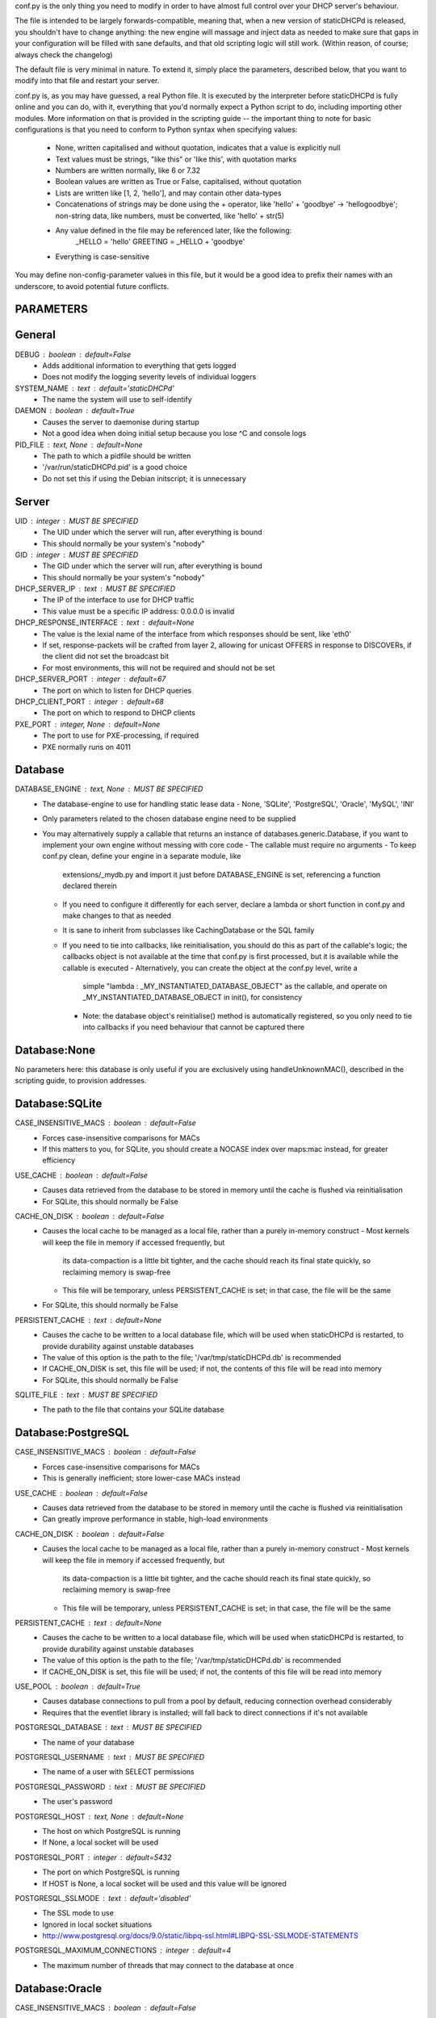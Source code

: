 conf.py is the only thing you need to modify in order to have almost full
control over your DHCP server's behaviour.

The file is intended to be largely forwards-compatible, meaning that, when a new
version of staticDHCPd is released, you shouldn't have to change anything: the
new engine will massage and inject data as needed to make sure that gaps in your
configuration will be filled with sane defaults, and that old scripting logic
will still work. (Within reason, of course; always check the changelog)

The default file is very minimal in nature. To extend it, simply place the
parameters, described below, that you want to modify into that file and restart
your server.


conf.py is, as you may have guessed, a real Python file. It is executed by the
interpreter before staticDHCPd is fully online and you can do, with it,
everything that you'd normally expect a Python script to do, including importing
other modules. More information on that is provided in the scripting guide --
the important thing to note for basic configurations is that you need to conform
to Python syntax when specifying values:
 - None, written capitalised and without quotation, indicates that a value is
   explicitly null
 - Text values must be strings, "like this" or 'like this', with quotation marks
 - Numbers are written normally, like 6 or 7.32
 - Boolean values are written as True or False, capitalised, without quotation
 - Lists are written like [1, 2, 'hello'], and may contain other data-types
 - Concatenations of strings may be done using the + operator, like
   'hello' + 'goodbye' -> 'hellogoodbye'; non-string data, like numbers, must be
   converted, like 'hello' + str(5)
 - Any value defined in the file may be referenced later, like the following:
     _HELLO = 'hello'
     GREETING = _HELLO + 'goodbye'
 - Everything is case-sensitive
 
You may define non-config-parameter values in this file, but it would be a good
idea to prefix their names with an underscore, to avoid potential future
conflicts.


PARAMETERS
--------------------------------------------------------------------------------
General
----------------------------------------
DEBUG : boolean : default=False
 - Adds additional information to everything that gets logged
 - Does not modify the logging severity levels of individual loggers
 
SYSTEM_NAME : text : default='staticDHCPd'
 - The name the system will use to self-identify
 
DAEMON : boolean : default=True
 - Causes the server to daemonise during startup
 - Not a good idea when doing initial setup because you lose ^C and console logs
 
PID_FILE : text, None : default=None
 - The path to which a pidfile should be written
 - '/var/run/staticDHCPd.pid' is a good choice
 - Do not set this if using the Debian initscript; it is unnecessary

Server
----------------------------------------
UID : integer : MUST BE SPECIFIED
 - The UID under which the server will run, after everything is bound
 - This should normally be your system's "nobody"
GID : integer : MUST BE SPECIFIED
 - The GID under which the server will run, after everything is bound
 - This should normally be your system's "nobody"
 
DHCP_SERVER_IP : text : MUST BE SPECIFIED
 - The IP of the interface to use for DHCP traffic
 - This value must be a specific IP address: 0.0.0.0 is invalid
 
DHCP_RESPONSE_INTERFACE : text : default=None
 - The value is the lexial name of the interface from which responses
   should be sent, like 'eth0'
 - If set, response-packets will be crafted from layer 2, allowing for unicast
   OFFERS in response to DISCOVERs, if the client did not set the broadcast bit
 - For most environments, this will not be required and should not be set
 
DHCP_SERVER_PORT : integer : default=67
 - The port on which to listen for DHCP queries
 
DHCP_CLIENT_PORT : integer : default=68
 - The port on which to respond to DHCP clients
 
PXE_PORT : integer, None : default=None
 - The port to use for PXE-processing, if required
 - PXE normally runs on 4011


Database
----------------------------------------
DATABASE_ENGINE : text, None : MUST BE SPECIFIED
 - The database-engine to use for handling static lease data
   - None, 'SQLite', 'PostgreSQL', 'Oracle', 'MySQL', 'INI'
 - Only parameters related to the chosen database engine need to be supplied
 - You may alternatively supply a callable that returns an instance of
   databases.generic.Database, if you want to implement your own engine without
   messing with core code
   - The callable must require no arguments
   - To keep conf.py clean, define your engine in a separate module, like
     extensions/_mydb.py and import it just before DATABASE_ENGINE is set,
     referencing a function declared therein
   - If you need to configure it differently for each server, declare a lambda
     or short function in conf.py and make changes to that as needed
   - It is sane to inherit from subclasses like CachingDatabase or the SQL
     family
   - If you need to tie into callbacks, like reinitialisation, you should do
     this as part of the callable's logic; the callbacks object is not available
     at the time that conf.py is first processed, but it is available while the
     callable is executed
     - Alternatively, you can create the object at the conf.py level, write a
       simple "lambda : _MY_INSTANTIATED_DATABASE_OBJECT" as the callable, and
       operate on _MY_INSTANTIATED_DATABASE_OBJECT in init(), for consistency
     - Note: the database object's reinitialise() method is automatically
       registered, so you only need to tie into callbacks if you need behaviour
       that cannot be captured there
       
Database:None
------------------------------
No parameters here: this database is only useful if you are exclusively using
handleUnknownMAC(), described in the scripting guide, to provision addresses.

Database:SQLite
------------------------------
CASE_INSENSITIVE_MACS : boolean : default=False
 - Forces case-insensitive comparisons for MACs
 - If this matters to you, for SQLite, you should create a NOCASE index over
   maps:mac instead, for greater efficiency

USE_CACHE : boolean : default=False
 - Causes data retrieved from the database to be stored in memory until the
   cache is flushed via reinitialisation
 - For SQLite, this should normally be False

CACHE_ON_DISK : boolean : default=False
 - Causes the local cache to be managed as a local file, rather than a purely
   in-memory construct
   - Most kernels will keep the file in memory if accessed frequently, but
     its data-compaction is a little bit tighter, and the cache should reach
     its final state quickly, so reclaiming memory is swap-free
   - This file will be temporary, unless PERSISTENT_CACHE is set; in that case,
     the file will be the same
 - For SQLite, this should normally be False
 
PERSISTENT_CACHE : text : default=None
 - Causes the cache to be written to a local database file, which will be used
   when staticDHCPd is restarted, to provide durability against unstable
   databases
 - The value of this option is the path to the file;
   '/var/tmp/staticDHCPd.db' is recommended
 - If CACHE_ON_DISK is set, this file will be used; if not, the contents of
   this file will be read into memory
 - For SQLite, this should normally be False

SQLITE_FILE : text : MUST BE SPECIFIED
 - The path to the file that contains your SQLite database

Database:PostgreSQL
------------------------------
CASE_INSENSITIVE_MACS : boolean : default=False
 - Forces case-insensitive comparisons for MACs
 - This is generally inefficient; store lower-case MACs instead

USE_CACHE : boolean : default=False
 - Causes data retrieved from the database to be stored in memory until the
   cache is flushed via reinitialisation
 - Can greatly improve performance in stable, high-load environments
 
CACHE_ON_DISK : boolean : default=False
 - Causes the local cache to be managed as a local file, rather than a purely
   in-memory construct
   - Most kernels will keep the file in memory if accessed frequently, but
     its data-compaction is a little bit tighter, and the cache should reach
     its final state quickly, so reclaiming memory is swap-free
   - This file will be temporary, unless PERSISTENT_CACHE is set; in that case,
     the file will be the same
 
PERSISTENT_CACHE : text : default=None
 - Causes the cache to be written to a local database file, which will be used
   when staticDHCPd is restarted, to provide durability against unstable
   databases
 - The value of this option is the path to the file;
   '/var/tmp/staticDHCPd.db' is recommended
 - If CACHE_ON_DISK is set, this file will be used; if not, the contents of
   this file will be read into memory

USE_POOL : boolean : default=True
 - Causes database connections to pull from a pool by default, reducing
   connection overhead considerably
 - Requires that the eventlet library is installed; will fall back to direct
   connections if it's not available

POSTGRESQL_DATABASE : text : MUST BE SPECIFIED
 - The name of your database
 
POSTGRESQL_USERNAME : text : MUST BE SPECIFIED
 - The name of a user with SELECT permissions
 
POSTGRESQL_PASSWORD : text : MUST BE SPECIFIED
 - The user's password
 
POSTGRESQL_HOST : text, None : default=None
 - The host on which PostgreSQL is running
 - If None, a local socket will be used
 
POSTGRESQL_PORT : integer : default=5432
 - The port on which PostgreSQL is running
 - If HOST is None, a local socket will be used and this value will be ignored
 
POSTGRESQL_SSLMODE : text : default='disabled'
 - The SSL mode to use
 - Ignored in local socket situations
 - http://www.postgresql.org/docs/9.0/static/libpq-ssl.html#LIBPQ-SSL-SSLMODE-STATEMENTS
 
POSTGRESQL_MAXIMUM_CONNECTIONS : integer : default=4
 - The maximum number of threads that may connect to the database at once

Database:Oracle
------------------------------
CASE_INSENSITIVE_MACS : boolean : default=False
 - Forces case-insensitive comparisons for MACs
 - This is generally inefficient; store lower-case MACs instead
   
USE_CACHE : boolean : default=False
 - Causes data retrieved from the database to be stored in memory until the
   cache is flushed via reinitialisation
 - Can greatly improve performance in stable, high-load environments
 
CACHE_ON_DISK : boolean : default=False
 - Causes the local cache to be managed as a local file, rather than a purely
   in-memory construct
   - Most kernels will keep the file in memory if accessed frequently, but
     its data-compaction is a little bit tighter, and the cache should reach
     its final state quickly, so reclaiming memory is swap-free
   - This file will be temporary, unless PERSISTENT_CACHE is set; in that case,
     the file will be the same
 
PERSISTENT_CACHE : text : default=None
 - Causes the cache to be written to a local database file, which will be used
   when staticDHCPd is restarted, to provide durability against unstable
   databases
 - The value of this option is the path to the file;
   '/var/tmp/staticDHCPd.db' is recommended
 - If CACHE_ON_DISK is set, this file will be used; if not, the contents of
   this file will be read into memory

USE_POOL : boolean : default=True
 - Causes database connections to pull from a pool by default, reducing
   connection overhead considerably
 - Requires that the eventlet library is installed; will fall back to direct
   connections if it's not available
   
ORACLE_DATABASE : text : MUST BE SUPPLIED
 - The name of your database (from tnsnames.ora)
 
ORACLE_USERNAME : text : MUST BE SUPPLIED
 - The name of a user with SELECT permissions
 
ORACLE_PASSWORD : text : MUST BE SUPPLIED
 - The user's password
 
ORACLE_MAXIMUM_CONNECTIONS : integer : default=4
 - The maximum number of threads that may connect to the database at once

Database:MySQL
------------------------------
CASE_INSENSITIVE_MACS : boolean : default=False
 - Forces case-insensitive comparisons for MACs
 - MySQL is normally case-insensitive, so this isn't likely to be helpful
   
USE_CACHE : boolean : default=False
 - Causes data retrieved from the database to be stored in memory until the
   cache is flushed via reinitialisation
 - Can greatly improve performance in stable, high-load environments
 
CACHE_ON_DISK : boolean : default=False
 - Causes the local cache to be managed as a local file, rather than a purely
   in-memory construct
   - Most kernels will keep the file in memory if accessed frequently, but
     its data-compaction is a little bit tighter, and the cache should reach
     its final state quickly, so reclaiming memory is swap-free
   - This file will be temporary, unless PERSISTENT_CACHE is set; in that case,
     the file will be the same
 
PERSISTENT_CACHE : text : default=None
 - Causes the cache to be written to a local database file, which will be used
   when staticDHCPd is restarted, to provide durability against unstable
   databases
 - The value of this option is the path to the file;
   '/var/tmp/staticDHCPd.db' is recommended
 - If CACHE_ON_DISK is set, this file will be used; if not, the contents of
   this file will be read into memory

USE_POOL : boolean : default=True
 - Causes database connections to pull from a pool by default, reducing
   connection overhead considerably
 - Requires that the eventlet library is installed; will fall back to direct
   connections if it's not available

MYSQL_DATABASE : text : MUST BE SPECIFIED
 - The name of your database
 
MYSQL_USERNAME : text : MUST BE SPECIFIED
 - The name of a user with SELECT permissions
 
MYSQL_PASSWORD : text : MUST BE SPECIFIED
 - The user's password
 
MYSQL_HOST : text, None : default=None
 - The host on which MySQL is running
 - If None, a local socket will be used
 
MYSQL_PORT : integer : default=3306
 - The port on which MySQL is running
 - If HOST is None, a local socket will be used and this value will be ignored
 
MYSQL_MAXIMUM_CONNECTIONS : integer : default=4
 - The maximum number of threads that may connect to the database at once
 
Database:INI
------------------------------
INI_FILE : text : MUST BE SPECIFIED
 - The path to the file that contains your INI database


Server behaviour
----------------------------------------
ALLOW_LOCAL_DHCP : boolean : default=True
 - Whether link-local DHCP requests will be handled
 
ALLOW_DHCP_RELAYS : boolean : default=False
 - Whether relayed DHCP requests will be handled
 
ALLOWED_DHCP_RELAYS : list : default=[]
 - If relayed requests are allowed, providing a list of IPs, like
   ['192.168.1.1', '192.168.2.1'], will limit which ones will be accepted
 - If empty, all relays are considered acceptable
 
AUTHORITATIVE : boolean : default=False
 - Controls whether unknown MACs should be NAKed instead of ignored
 - If you are likely to run multiple DHCP servers that do not share the same
   lease-status information, this should be False, or else clients will
   experience intermittent stability issues, as one server contradicts the other
   instead of staying silent
   
NAK_RENEWALS : boolean : default=False
 - Whether REBIND and RENEW requests should be NAKed when received, forcing
   clients to either wait out their lease or return to the DISCOVER phase
 - This is good if you expect that you will be changing your configuration
   in the near future
   
UNAUTHORIZED_CLIENT_TIMEOUT : integer : default=60
 - The number of seconds for which unknown MACs should be ignored, to avoid
   wasting processing resources unnecessarily
   
MISBEHAVING_CLIENT_TIMEOUT : integer : default=150
 - The number of seconds for which MACs that are sending invalid requests should
   be ignored; with dynamic servers, these could be trying to trigger a DoS
   scenario, so there's no point in wasting resources on them
   
ENABLE_SUSPEND : boolean : default=True
 - Whether MACs that are flooding the server will be considered as misbehaving
 
SUSPEND_THRESHOLD : integer : default=10
 - The number of times a well-behaved MAC can interact with the server before
   being being considered as misbehaving
 - The number of interactions in memory is reduced by one per second

 
Logging
----------------------------------------
LOG_FILE : text, None : default=None
 - The path to which logs should be written
 - The specified file must be writeable if it already exists, or containing
   directory must allow file-creation
 - '/var/log/staticDHCPd/staticDHCPd.log' is a good choice, but you must create
   the directory and set appropriate permissions first
   
LOG_FILE_HISTORY : integer, None : default=7
 - If logging to a file, this will cause logs to rotate once per day, with
   retention up to the specified number of days
 - If None, which is not recommended, the specified file will grow indefinitely
 
LOG_FILE_SEVERITY : text : default='WARN'
 - Controls how much information appears in the log-file: only events at least
   this important
 - One of 'DEBUG', 'INFO', 'WARN', 'ERROR', 'CRITICAL'
 
LOG_CONSOLE_SEVERITY : text : default='INFO'
 - Controls how much information appears in the console: only events at least
   this important
 - Console-based logging is disabled when running as a daemon
 - One of 'DEBUG', 'INFO', 'WARN', 'ERROR', 'CRITICAL'


Webservice
----------------------------------------
WEB_ENABLED : boolean : default=True
 - Whether the webservice engine should be enabled
 
WEB_IP : text : default='0.0.0.0'
 - The IP on which HTTP traffic should be served
 - By default, this will listen on all interfaces; to restrict it, provide a
   specific IP
   
WEB_PORT : integer : default=30880
 - The port on which HTTP traffic should be served
 
WEB_LOG_HISTORY : integer : default=200
 - The number of events to present in the dashboard's log
 - If 0, no log will be present in the dashboard
 
WEB_LOG_SEVERITY : text : default='INFO'
 - Controls how much information appears in the dashboard: only events at least
   this important
 - One of 'DEBUG', 'INFO', 'WARN', 'ERROR', 'CRITICAL'
 
WEB_LOG_MAX_HEIGHT : integer, None : default=400
 - The maximum height, in pixles, of the web-log, before it scrolls
 - A value of None disables this restriction
 
WEB_DIGEST_USERNAME : text, None : default=None
 - The username to use for DIGEST-based authentication
 - If None, authentication is disabled
 
WEB_DIGEST_PASSWORD : text, None : default=None
 - The password to use for DIGEST-based authentication
 - If None, authentication is disabled
 
WEB_DASHBOARD_SECURE : boolean : default=False
 - Whether authentication is needed to access the dashboard
 
WEB_REINITIALISE_CONFIRM : boolean : default=True
 - Whether confirmation is required to reinitialise the server
 
WEB_REINITIALISE_SECURE : boolean : default=False
 - Whether authentication is requires to reinitialise the server
 
WEB_REINITIALISE_HIDDEN : boolean : default=False
 - Whether the reinitilise element should be hidden
 
WEB_REINITIALISE_ENABLED : boolean : default=True
 - Whether the reinitilise option should be available at all
 
WEB_DASHBOARD_ORDER_LOG : integer : default=1000
 - Sets the ordering bias of the log in the web-dashboard
 
WEB_HEADER_TITLE : boolean : default=True
 - Whether the default title should be included in the web interface
 - This is just the value you supplied for SYSTEM_NAME
 
WEB_HEADER_CSS : boolean : default=True
 - Whether the defualt CSS should be included in the web interface
 
WEB_HEADER_FAVICON : boolean : default=True
 - Whether the defualt favicon should be included in the web interface
 
 
E-mail
----------------------------------------
EMAIL_ENABLED : boolean : False
 - Whether e-mail notification of 'CRITICAL'-severity events should occur
 - These issues usually reflect very unusual conditions in your network, and
   are therefore generally very helpful
   
EMAIL_SERVER : text : MUST BE SPECIFIED
 - Your SMTP server's address
 
EMAIL_PORT : integer : default=25
 - The SMTP port your server uses
 
EMAIL_TIMEOUT : decimal : default=4.0
 - The number of seconds to wait for e-mail to be accepted before timing out
 
EMAIL_SOURCE : text : MUST BE SPECIFIED
 - The address to put in the 'FROM' field
 
EMAIL_DESTINATION : text : MUST BE SPECIFIED
 - The address to put in the 'TO' field
 
EMAIL_SUBJECT : text : default='staticDHCPd encountered a problem'
 - The subject-line to use for e-mail issues
 - "staticDHCPd running on " + DHCP_SERVER_IP + " encountered a problem" might
   be a better choice for a larger environment
   
EMAIL_USER : text, None : default=None
 - The username to use in authentication to the server
 - If None, authentication is not performed
 
EMAIL_PASSWORD : text : MUST BE SPECIFIED
 - The password to use in authentication to the server
 

